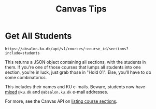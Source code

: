 #+TITLE: Canvas Tips

* Get All Students

#+BEGIN_SRC
https://absalon.ku.dk/api/v1/courses/:course_id/sections?include=students
#+END_SRC

This returns a JSON object containing all sections, with the students in them.
If you're one of those courses that lumps all students into one section, you're
in luck, just grab those in "Hold 01". Else, you'll have to do some
combinatorics.

This includes their names and KU e-mails. Beware, students now have _mixed_
=@ku.dk= and =@absalon.ku.dk= e-mail addresses.

For more, see the Canvas API on
[[https://canvas.instructure.com/doc/api/sections.html#method.sections.index][listing
course sections]].
